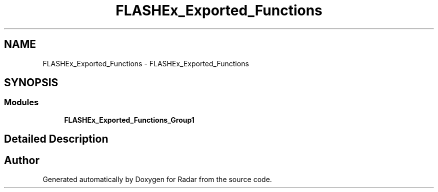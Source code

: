 .TH "FLASHEx_Exported_Functions" 3 "Version 1.0.0" "Radar" \" -*- nroff -*-
.ad l
.nh
.SH NAME
FLASHEx_Exported_Functions \- FLASHEx_Exported_Functions
.SH SYNOPSIS
.br
.PP
.SS "Modules"

.in +1c
.ti -1c
.RI "\fBFLASHEx_Exported_Functions_Group1\fP"
.br
.in -1c
.SH "Detailed Description"
.PP 

.SH "Author"
.PP 
Generated automatically by Doxygen for Radar from the source code\&.
